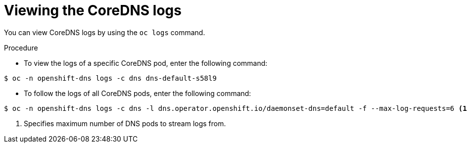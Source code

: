 // Module included in the following assemblies:
// * networking/dns-operator.adoc

:_mod-docs-content-type: PROCEDURE
[id="nw-dns-viewlog{context}"]
= Viewing the CoreDNS logs

You can view CoreDNS logs by using the `oc logs` command.

.Procedure

* To view the logs of a specific CoreDNS pod, enter the following command:
[source,terminal]
----
$ oc -n openshift-dns logs -c dns dns-default-s58l9
----

* To follow the logs of all CoreDNS pods, enter the following command:
[source,terminal]
----
$ oc -n openshift-dns logs -c dns -l dns.operator.openshift.io/daemonset-dns=default -f --max-log-requests=6 <1>
----
<1> Specifies maximum number of DNS pods to stream logs from.